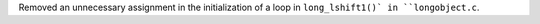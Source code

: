 Removed an unnecessary assignment in the initialization of a loop in ``long_lshift1()` in ``longobject.c``.
